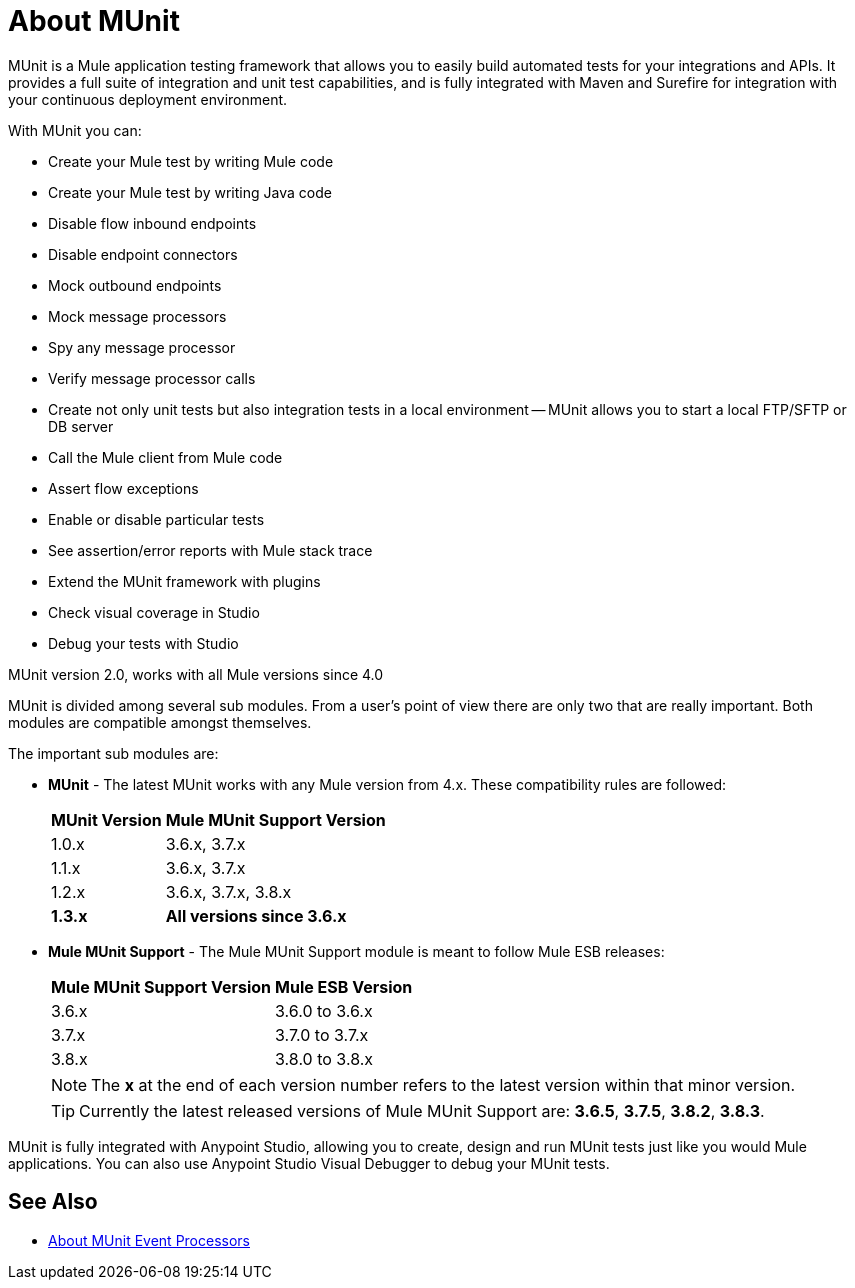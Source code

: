 = About MUnit
:version-info: 2.0 and newer
:keywords: munit, testing, unit testing

MUnit is a Mule application testing framework that allows you to easily build automated tests for your integrations and APIs. It provides a full suite of integration and unit test capabilities, and is fully integrated with Maven and Surefire for integration with your continuous deployment environment.

With MUnit you can:

* Create your Mule test by writing Mule code
* Create your Mule test by writing Java code
* Disable flow inbound endpoints
* Disable endpoint connectors
* Mock outbound endpoints
* Mock message processors
* Spy any message processor
* Verify message processor calls
* Create not only unit tests but also integration tests in a local environment -- MUnit allows you to start a local FTP/SFTP or DB server
* Call the Mule client from Mule code
* Assert flow exceptions
* Enable or disable particular tests
* See assertion/error reports with Mule stack trace
* Extend the MUnit framework with plugins
* Check visual coverage in Studio
* Debug your tests with Studio


MUnit version 2.0, works with all Mule versions since 4.0

MUnit is divided among several sub modules. From a user's point of view there are only two that are really important. Both modules are compatible amongst themselves.

The important sub modules are:

// REVIEW: COMPATIBILITY AND SUPPORT MODULE ?
* *MUnit* - The latest MUnit works with any Mule version from 4.x. These compatibility rules are followed:
+
[%header%autowidth.spread]
|===
|MUnit Version |Mule MUnit Support Version
|1.0.x |3.6.x, 3.7.x
|1.1.x |3.6.x, 3.7.x
|1.2.x |3.6.x, 3.7.x, 3.8.x
|*1.3.x* |*All versions since 3.6.x*
|===
* *Mule MUnit Support* - The Mule MUnit Support module is meant to follow Mule ESB releases:
+
[%header%autowidth.spread]
|===
|Mule MUnit Support Version |Mule ESB Version
|3.6.x |3.6.0 to 3.6.x
|3.7.x |3.7.0 to 3.7.x
|3.8.x |3.8.0 to 3.8.x
|===
+
NOTE: The *x* at the end of each version number refers to the latest version within that minor version.
+
TIP: Currently the latest released versions of Mule MUnit Support are:  *3.6.5*, *3.7.5*, *3.8.2*, *3.8.3*.


MUnit is fully integrated with Anypoint Studio, allowing you to create, design and run MUnit tests just like you would Mule applications. You can also use Anypoint Studio Visual Debugger to debug your MUnit tests.

== See Also

* link:/munit/v/2.0/message-processors[About MUnit Event Processors]
